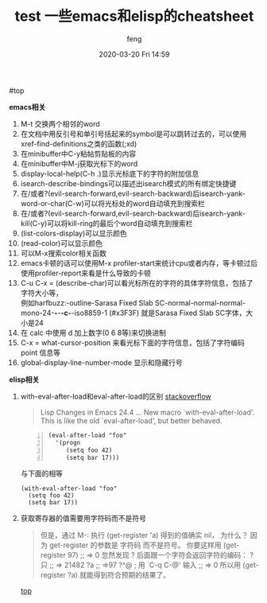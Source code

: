 #+STARTUP: showall
#+STARTUP: hidestars
#+OPTIONS: H:2 num:nil tags:nil toc:nil timestamps:t
#+LAYOUT: post
#+AUTHOR: feng
#+DATE: 2020-03-20 Fri 14:59
#+TITLE: test
#+DESCRIPTION: test
#+TAGS: test
#+CATEGORIES: test

#+TITLE: 一些emacs和elisp的cheatsheet
#+OPTIONS: toc:nil

#<<t1>> top

*** *emacs相关*
    1. M-t 交换两个相邻的word
    2. 在文档中用反引号和单引号括起来的symbol是可以跳转过去的，可以使用xref-find-definitions之类的函数(;xd)
    3. 在minibuffer中C-y粘帖剪贴板的内容
    4. 在minibuffer中M-j获取光标下的word
    5. display-local-help(C-h .)显示光标底下的字符的附加信息
    6. isearch-describe-bindings可以描述出isearch模式的所有绑定快捷键
    7. 在/或者?(evil-search-forward,evil-search-backward)后isearch-yank-word-or-char(C-w)可以将光标处的word自动填充到搜索栏
    8. 在/或者?(evil-search-forward,evil-search-backward)后isearch-yank-kill(C-y)可以将kill-ring的最后个word自动填充到搜索栏
    9. (list-colors-display)可以显示颜色
    10. (read-color)可以显示颜色
    11. 可以M-x搜索color相关函数
    12. emacs卡顿的话可以使用M-x profiler-start来统计cpu或者内存，等卡顿过后使用profiler-report来看是什么导致的卡顿
    13. C-u C-x = (describe-char)可以看光标所在的字符的具体字符信息，包括了字符大小等，\\
        例如harfbuzz:-outline-Sarasa Fixed Slab SC-normal-normal-normal-mono-24-*-*-*-c-*-iso8859-1 (#x3F3F) 就是Sarasa Fixed Slab SC字体，大小是24
    14. 在 calc 中使用 d 加上数字(0 6 8等)来切换进制
    15. C-x = what-cursor-position 来看光标下面的字符信息，包括了字符编码 point 信息等
    16. global-display-line-number-mode 显示和隐藏行号

*** *elisp相关*
    1. with-eval-after-load和eval-after-load的区别
       [[https://stackoverflow.com/questions/21880139/what-is-with-eval-after-load-in-emacs-lisp][stackoverflow]]
       #+BEGIN_QUOTE
       Lisp Changes in Emacs 24.4
       ...
       New macro `with-eval-after-load'.
       This is like the old `eval-after-load', but better behaved.
       #+END_QUOTE
       #+BEGIN_SRC elisp -n
         (eval-after-load "foo"
           '(progn
              (setq foo 42)
              (setq bar 17)))
       #+END_SRC
       与下面的相等
       #+BEGIN_SRC elisp
         (with-eval-after-load "foo"
           (setq foo 42)
           (setq bar 17))
       #+END_SRC

       #+RESULTS:

    2. 获取寄存器的值需要用字符码而不是符号
       #+BEGIN_QUOTE
       但是，通过 M-: 执行 (get-register 'a) 得到的值确实 nil， 为什么？
       因为 get-register 的参数是 字符码 而不是符号。 你要这样用 (get-register 97) ;; => 0 
       忽然发现 ? 后面跟一个字符会返回字符的编码：
       ?只
       ;; => 21482
       ?a
       ;; =>97
       ?^@ ; 用 `C-q C-@' 输入
       ;; => 0
       所以用 (get-register ?a) 就能得到符合预期的结果了。
       #+END_QUOTE

       [[t1][top]]
